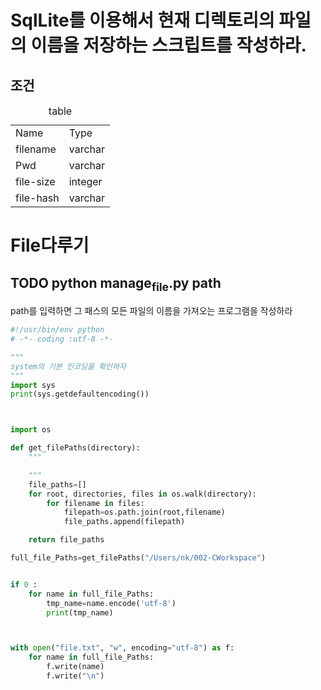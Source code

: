 # Created 2017-01-09 Mon 16:26
#+TITLE: 
#+AUTHOR: 카로하니's
#+LATEX_CLASS: article
#+LATEX_CLASS_OPTIONS: [a4paper]

#+LATEX_HEADER: \usepackage{kotex}
#+LATEX_HEADER: \usepackage{CJKutf8}

#+LATEX_HEADER: \usepackage[utf8]{inputenc}
#+LATEX_HEADER: \usepackage{amsmath}
#+LATEX_HEADER: \usepackage[scale=0.75,twoside,bindingoffset=5mm]{geometry}
#+LATEX_HEADER: \usepackage[onehalfspacing]{setspace}
#+LATEX_HEADER: \usepackage{longtable}



* SqlLite를 이용해서 현재 디렉토리의 파일의 이름을 저장하는 스크립트를 작성하라.

** 조건


#+CAPTION: table
| Name      | Type    |
| filename  | varchar |
| Pwd       | varchar |
| file-size | integer |
| file-hash | varchar |


* File다루기

** TODO python manage_file.py path

path를 입력하면 그 패스의 모든 파일의 이름을 가져오는 프로그램을 작성하라



#+BEGIN_SRC python
  #!/usr/bin/env python
  # -*- coding :utf-8 -*-
  
  """
  system의 기본 인코딩을 확인하자
  """
  import sys
  print(sys.getdefaultencoding())
  
  
  
  import os
  
  def get_filePaths(directory):
      """
  
      """
      file_paths=[]
      for root, directories, files in os.walk(directory):
          for filename in files:
              filepath=os.path.join(root,filename)
              file_paths.append(filepath)
  
      return file_paths
  
  full_file_Paths=get_filePaths("/Users/nk/002-CWorkspace")
  
  
  if 0 :
      for name in full_file_Paths:
          tmp_name=name.encode('utf-8')
          print(tmp_name)
  
  
  
  with open("file.txt", "w", encoding="utf-8") as f:
      for name in full_file_Paths:
          f.write(name)
          f.write("\n")
#+END_SRC
